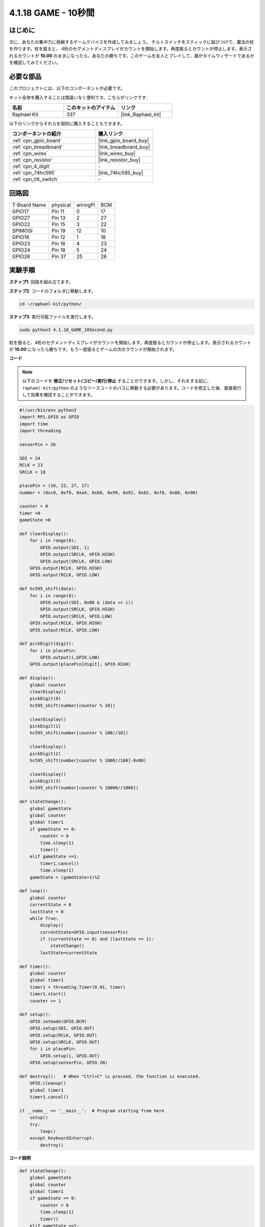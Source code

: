 .. _4.1.18_py:

4.1.18 GAME - 10秒間
~~~~~~~~~~~~~~~~~~~~~~~~~

はじめに
-------------------

次に、あなたの集中力に挑戦するゲームデバイスを作成してみましょう。
チルトスイッチをスティックに結びつけて、魔法の杖を作ります。杖を振ると、
4桁のセグメントディスプレイがカウントを開始します。再度振るとカウントが停止します。表示されるカウントが **10.00** のままになったら、あなたの勝ちです。このゲームを友人とプレイして、誰がタイムウィザードであるかを確認してみてください。

必要な部品
------------------------------

このプロジェクトには、以下のコンポーネントが必要です。

.. image:: ../img/list_GAME_10_Second.png
    :align: center

キット全体を購入することは間違いなく便利です。こちらがリンクです:

.. list-table::
    :widths: 20 20 20
    :header-rows: 1

    *   - 名前
        - このキットのアイテム
        - リンク
    *   - Raphael Kit
        - 337
        - |link_Raphael_kit|

以下のリンクからそれらを個別に購入することもできます。

.. list-table::
    :widths: 30 20
    :header-rows: 1

    *   - コンポーネントの紹介
        - 購入リンク

    *   - :ref:`cpn_gpio_board`
        - |link_gpio_board_buy|
    *   - :ref:`cpn_breadboard`
        - |link_breadboard_buy|
    *   - :ref:`cpn_wires`
        - |link_wires_buy|
    *   - :ref:`cpn_resistor`
        - |link_resistor_buy|
    *   - :ref:`cpn_4_digit`
        - \-
    *   - :ref:`cpn_74hc595`
        - |link_74hc595_buy|
    *   - :ref:`cpn_tilt_switch`
        - \-

回路図
------------------------

============ ======== ======== ===
T-Board Name physical wiringPi BCM
GPIO17       Pin 11   0        17
GPIO27       Pin 13   2        27
GPIO22       Pin 15   3        22
SPIMOSI      Pin 19   12       10
GPIO18       Pin 12   1        18
GPIO23       Pin 16   4        23
GPIO24       Pin 18   5        24
GPIO26       Pin 37   25       26
============ ======== ======== ===

.. image:: ../img/Schematic_three_one13.png
   :align: center

実験手順
---------------------------------

**ステップ1**: 回路を組み立てます。

.. image:: ../img/image277.png

**ステップ2**: コードのフォルダに移動します。

.. raw:: html

   <run></run>

.. code-block::

    cd ~/raphael-kit/python/

**ステップ3**: 実行可能ファイルを実行します。

.. raw:: html

   <run></run>

.. code-block::

    sudo python3 4.1.18_GAME_10Second.py

杖を振ると、4桁のセグメントディスプレイがカウントを開始します。再度振るとカウントが停止します。表示されるカウントが **10.00** になったら勝ちです。もう一度振るとゲームの次のラウンドが開始されます。

**コード**

.. note::
    以下のコードを **修正/リセット/コピー/実行/停止** することができます。しかし、それをする前に、 ``raphael-kit/python`` のようなソースコードのパスに移動する必要があります。コードを修正した後、直接実行して効果を確認することができます。

.. raw:: html

    <run></run>

.. code-block:: python

    #!/usr/bin/env python3
    import RPi.GPIO as GPIO
    import time
    import threading

    sensorPin = 26

    SDI = 24
    RCLK = 23
    SRCLK = 18

    placePin = (10, 22, 27, 17)
    number = (0xc0, 0xf9, 0xa4, 0xb0, 0x99, 0x92, 0x82, 0xf8, 0x80, 0x90)

    counter = 0
    timer =0
    gameState =0

    def clearDisplay():
        for i in range(8):
            GPIO.output(SDI, 1)
            GPIO.output(SRCLK, GPIO.HIGH)
            GPIO.output(SRCLK, GPIO.LOW)
        GPIO.output(RCLK, GPIO.HIGH)
        GPIO.output(RCLK, GPIO.LOW)    

    def hc595_shift(data): 
        for i in range(8):
            GPIO.output(SDI, 0x80 & (data << i))
            GPIO.output(SRCLK, GPIO.HIGH)
            GPIO.output(SRCLK, GPIO.LOW)
        GPIO.output(RCLK, GPIO.HIGH)
        GPIO.output(RCLK, GPIO.LOW)

    def pickDigit(digit):
        for i in placePin:
            GPIO.output(i,GPIO.LOW)
        GPIO.output(placePin[digit], GPIO.HIGH)

    def display():
        global counter                    
        clearDisplay() 
        pickDigit(0)  
        hc595_shift(number[counter % 10])

        clearDisplay()
        pickDigit(1)
        hc595_shift(number[counter % 100//10])

        clearDisplay()
        pickDigit(2)
        hc595_shift(number[counter % 1000//100]-0x80)

        clearDisplay()
        pickDigit(3)
        hc595_shift(number[counter % 10000//1000])

    def stateChange():
        global gameState
        global counter
        global timer1
        if gameState == 0:
            counter = 0
            time.sleep(1)
            timer() 
        elif gameState ==1:
            timer1.cancel()
            time.sleep(1)
        gameState = (gameState+1)%2

    def loop():
        global counter
        currentState = 0
        lastState = 0
        while True:
            display()
            currentState=GPIO.input(sensorPin)
            if (currentState == 0) and (lastState == 1):
                stateChange()
            lastState=currentState

    def timer():  
        global counter
        global timer1
        timer1 = threading.Timer(0.01, timer) 
        timer1.start()  
        counter += 1

    def setup():
        GPIO.setmode(GPIO.BCM)
        GPIO.setup(SDI, GPIO.OUT)
        GPIO.setup(RCLK, GPIO.OUT)
        GPIO.setup(SRCLK, GPIO.OUT)
        for i in placePin:
            GPIO.setup(i, GPIO.OUT)
        GPIO.setup(sensorPin, GPIO.IN)

    def destroy():   # When "Ctrl+C" is pressed, the function is executed.
        GPIO.cleanup()
        global timer1
        timer1.cancel()

    if __name__ == '__main__':  # Program starting from here
        setup()
        try:
            loop()
        except KeyboardInterrupt:
            destroy()

**コード説明**

.. code-block:: python

    def stateChange():
        global gameState
        global counter
        global timer1
        if gameState == 0:
            counter = 0
            time.sleep(1)
            timer() 
        elif gameState ==1:
            timer1.cancel()
            time.sleep(1)
        gameState = (gameState+1)%2

このゲームは2つのモードに分かれています：

``gameState==0`` は「スタート」モードで、セグメントディスプレイに時間が表示され、傾斜スイッチを振ると「表示」モードに入ります。

``gameState==1`` は「表示」モードで、タイミングを停止し、セグメントディスプレイに時間を表示します。傾斜スイッチを再び振ると、タイマーがリセットされ、ゲームが再開されます。

.. code-block:: python

    def loop():
        global counter
        currentState = 0
        lastState = 0
        while True:
            display()
            currentState=GPIO.input(sensorPin)
            if (currentState == 0) and (lastState == 1):
                stateChange()
            lastState=currentState

``loop()`` はメインの関数です。まず、4ビットのセグメントディスプレイに時間が表示され、傾斜スイッチの値が読み取られます。傾斜スイッチの状態が変わった場合、 ``stateChange()`` が呼び出されます。

.. code-block:: python

    def timer():  
        global counter
        global timer1
        timer1 = threading.Timer(0.01, timer) 
        timer1.start()  
        counter += 1

インターバルが0.01sに達すると、timer関数が呼び出されます。カウンターに1を加え、タイマーは0.01sごとに繰り返し自分自身を実行するために再び使用されます。

現象の画像
-----------------------

.. image:: ../img/image278.jpeg
   :align: center



